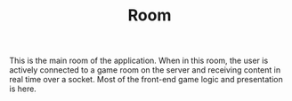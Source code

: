 #+TITLE: Room

This is the main room of the application.
When in this room, the user is actively connected to a game room on the server and receiving content in real time over a socket.
Most of the front-end game logic and presentation is here.
